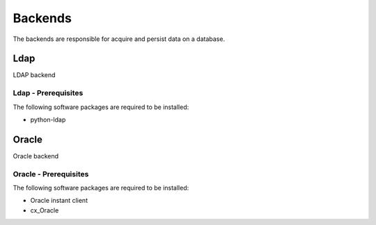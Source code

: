 
********
Backends
********

The backends are responsible for acquire and persist data on a database.

Ldap
====

LDAP backend

Ldap - Prerequisites
^^^^^^^^^^^^^^^^^^^^

The following software packages are required to be installed:

- python-ldap

Oracle
======

Oracle backend

Oracle - Prerequisites
^^^^^^^^^^^^^^^^^^^^^^

The following software packages are required to be installed:

- Oracle instant client
- cx_Oracle
